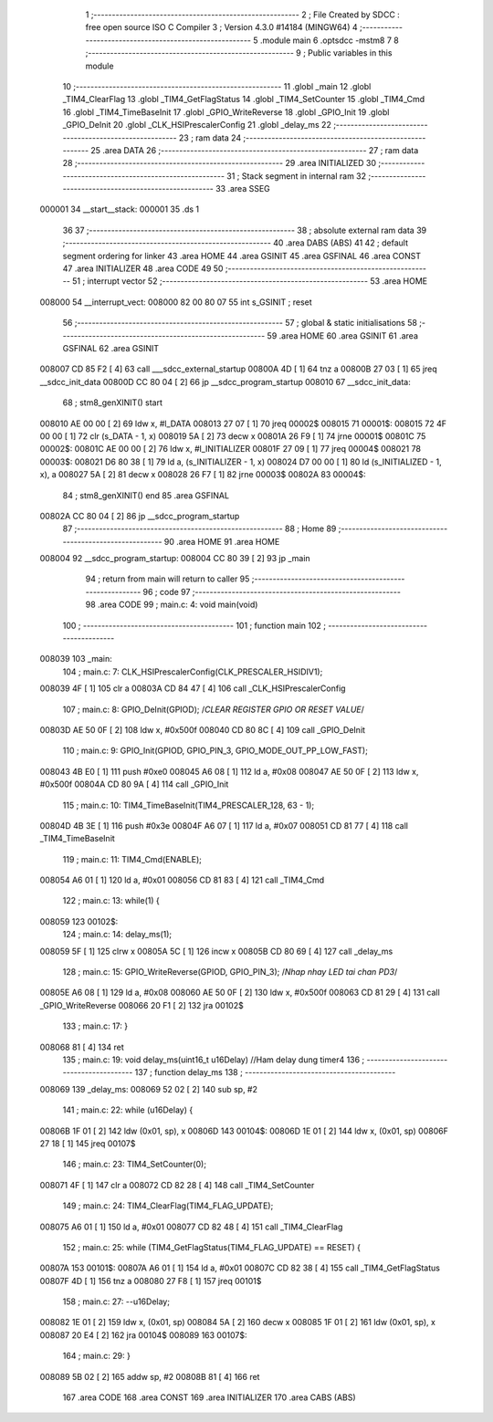                                       1 ;--------------------------------------------------------
                                      2 ; File Created by SDCC : free open source ISO C Compiler 
                                      3 ; Version 4.3.0 #14184 (MINGW64)
                                      4 ;--------------------------------------------------------
                                      5 	.module main
                                      6 	.optsdcc -mstm8
                                      7 	
                                      8 ;--------------------------------------------------------
                                      9 ; Public variables in this module
                                     10 ;--------------------------------------------------------
                                     11 	.globl _main
                                     12 	.globl _TIM4_ClearFlag
                                     13 	.globl _TIM4_GetFlagStatus
                                     14 	.globl _TIM4_SetCounter
                                     15 	.globl _TIM4_Cmd
                                     16 	.globl _TIM4_TimeBaseInit
                                     17 	.globl _GPIO_WriteReverse
                                     18 	.globl _GPIO_Init
                                     19 	.globl _GPIO_DeInit
                                     20 	.globl _CLK_HSIPrescalerConfig
                                     21 	.globl _delay_ms
                                     22 ;--------------------------------------------------------
                                     23 ; ram data
                                     24 ;--------------------------------------------------------
                                     25 	.area DATA
                                     26 ;--------------------------------------------------------
                                     27 ; ram data
                                     28 ;--------------------------------------------------------
                                     29 	.area INITIALIZED
                                     30 ;--------------------------------------------------------
                                     31 ; Stack segment in internal ram
                                     32 ;--------------------------------------------------------
                                     33 	.area SSEG
      000001                         34 __start__stack:
      000001                         35 	.ds	1
                                     36 
                                     37 ;--------------------------------------------------------
                                     38 ; absolute external ram data
                                     39 ;--------------------------------------------------------
                                     40 	.area DABS (ABS)
                                     41 
                                     42 ; default segment ordering for linker
                                     43 	.area HOME
                                     44 	.area GSINIT
                                     45 	.area GSFINAL
                                     46 	.area CONST
                                     47 	.area INITIALIZER
                                     48 	.area CODE
                                     49 
                                     50 ;--------------------------------------------------------
                                     51 ; interrupt vector
                                     52 ;--------------------------------------------------------
                                     53 	.area HOME
      008000                         54 __interrupt_vect:
      008000 82 00 80 07             55 	int s_GSINIT ; reset
                                     56 ;--------------------------------------------------------
                                     57 ; global & static initialisations
                                     58 ;--------------------------------------------------------
                                     59 	.area HOME
                                     60 	.area GSINIT
                                     61 	.area GSFINAL
                                     62 	.area GSINIT
      008007 CD 85 F2         [ 4]   63 	call	___sdcc_external_startup
      00800A 4D               [ 1]   64 	tnz	a
      00800B 27 03            [ 1]   65 	jreq	__sdcc_init_data
      00800D CC 80 04         [ 2]   66 	jp	__sdcc_program_startup
      008010                         67 __sdcc_init_data:
                                     68 ; stm8_genXINIT() start
      008010 AE 00 00         [ 2]   69 	ldw x, #l_DATA
      008013 27 07            [ 1]   70 	jreq	00002$
      008015                         71 00001$:
      008015 72 4F 00 00      [ 1]   72 	clr (s_DATA - 1, x)
      008019 5A               [ 2]   73 	decw x
      00801A 26 F9            [ 1]   74 	jrne	00001$
      00801C                         75 00002$:
      00801C AE 00 00         [ 2]   76 	ldw	x, #l_INITIALIZER
      00801F 27 09            [ 1]   77 	jreq	00004$
      008021                         78 00003$:
      008021 D6 80 38         [ 1]   79 	ld	a, (s_INITIALIZER - 1, x)
      008024 D7 00 00         [ 1]   80 	ld	(s_INITIALIZED - 1, x), a
      008027 5A               [ 2]   81 	decw	x
      008028 26 F7            [ 1]   82 	jrne	00003$
      00802A                         83 00004$:
                                     84 ; stm8_genXINIT() end
                                     85 	.area GSFINAL
      00802A CC 80 04         [ 2]   86 	jp	__sdcc_program_startup
                                     87 ;--------------------------------------------------------
                                     88 ; Home
                                     89 ;--------------------------------------------------------
                                     90 	.area HOME
                                     91 	.area HOME
      008004                         92 __sdcc_program_startup:
      008004 CC 80 39         [ 2]   93 	jp	_main
                                     94 ;	return from main will return to caller
                                     95 ;--------------------------------------------------------
                                     96 ; code
                                     97 ;--------------------------------------------------------
                                     98 	.area CODE
                                     99 ;	main.c: 4: void main(void)
                                    100 ;	-----------------------------------------
                                    101 ;	 function main
                                    102 ;	-----------------------------------------
      008039                        103 _main:
                                    104 ;	main.c: 7: CLK_HSIPrescalerConfig(CLK_PRESCALER_HSIDIV1);
      008039 4F               [ 1]  105 	clr	a
      00803A CD 84 47         [ 4]  106 	call	_CLK_HSIPrescalerConfig
                                    107 ;	main.c: 8: GPIO_DeInit(GPIOD); 	/*CLEAR REGISTER GPIO OR RESET VALUE*/
      00803D AE 50 0F         [ 2]  108 	ldw	x, #0x500f
      008040 CD 80 8C         [ 4]  109 	call	_GPIO_DeInit
                                    110 ;	main.c: 9: GPIO_Init(GPIOD, GPIO_PIN_3, GPIO_MODE_OUT_PP_LOW_FAST);
      008043 4B E0            [ 1]  111 	push	#0xe0
      008045 A6 08            [ 1]  112 	ld	a, #0x08
      008047 AE 50 0F         [ 2]  113 	ldw	x, #0x500f
      00804A CD 80 9A         [ 4]  114 	call	_GPIO_Init
                                    115 ;	main.c: 10: TIM4_TimeBaseInit(TIM4_PRESCALER_128, 63 - 1);
      00804D 4B 3E            [ 1]  116 	push	#0x3e
      00804F A6 07            [ 1]  117 	ld	a, #0x07
      008051 CD 81 77         [ 4]  118 	call	_TIM4_TimeBaseInit
                                    119 ;	main.c: 11: TIM4_Cmd(ENABLE);
      008054 A6 01            [ 1]  120 	ld	a, #0x01
      008056 CD 81 83         [ 4]  121 	call	_TIM4_Cmd
                                    122 ;	main.c: 13: while(1) {
      008059                        123 00102$:
                                    124 ;	main.c: 14: delay_ms(1);
      008059 5F               [ 1]  125 	clrw	x
      00805A 5C               [ 1]  126 	incw	x
      00805B CD 80 69         [ 4]  127 	call	_delay_ms
                                    128 ;	main.c: 15: GPIO_WriteReverse(GPIOD, GPIO_PIN_3);	/*Nhap nhay LED tai chan PD3*/
      00805E A6 08            [ 1]  129 	ld	a, #0x08
      008060 AE 50 0F         [ 2]  130 	ldw	x, #0x500f
      008063 CD 81 29         [ 4]  131 	call	_GPIO_WriteReverse
      008066 20 F1            [ 2]  132 	jra	00102$
                                    133 ;	main.c: 17: }
      008068 81               [ 4]  134 	ret
                                    135 ;	main.c: 19: void delay_ms(uint16_t u16Delay)	//Ham delay dung timer4
                                    136 ;	-----------------------------------------
                                    137 ;	 function delay_ms
                                    138 ;	-----------------------------------------
      008069                        139 _delay_ms:
      008069 52 02            [ 2]  140 	sub	sp, #2
                                    141 ;	main.c: 22: while (u16Delay) {
      00806B 1F 01            [ 2]  142 	ldw	(0x01, sp), x
      00806D                        143 00104$:
      00806D 1E 01            [ 2]  144 	ldw	x, (0x01, sp)
      00806F 27 18            [ 1]  145 	jreq	00107$
                                    146 ;	main.c: 23: TIM4_SetCounter(0);
      008071 4F               [ 1]  147 	clr	a
      008072 CD 82 28         [ 4]  148 	call	_TIM4_SetCounter
                                    149 ;	main.c: 24: TIM4_ClearFlag(TIM4_FLAG_UPDATE);
      008075 A6 01            [ 1]  150 	ld	a, #0x01
      008077 CD 82 48         [ 4]  151 	call	_TIM4_ClearFlag
                                    152 ;	main.c: 25: while (TIM4_GetFlagStatus(TIM4_FLAG_UPDATE) == RESET) {
      00807A                        153 00101$:
      00807A A6 01            [ 1]  154 	ld	a, #0x01
      00807C CD 82 38         [ 4]  155 	call	_TIM4_GetFlagStatus
      00807F 4D               [ 1]  156 	tnz	a
      008080 27 F8            [ 1]  157 	jreq	00101$
                                    158 ;	main.c: 27: --u16Delay;
      008082 1E 01            [ 2]  159 	ldw	x, (0x01, sp)
      008084 5A               [ 2]  160 	decw	x
      008085 1F 01            [ 2]  161 	ldw	(0x01, sp), x
      008087 20 E4            [ 2]  162 	jra	00104$
      008089                        163 00107$:
                                    164 ;	main.c: 29: }
      008089 5B 02            [ 2]  165 	addw	sp, #2
      00808B 81               [ 4]  166 	ret
                                    167 	.area CODE
                                    168 	.area CONST
                                    169 	.area INITIALIZER
                                    170 	.area CABS (ABS)
